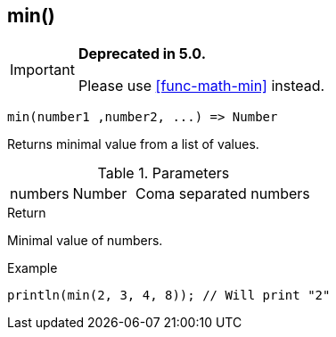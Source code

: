 [.nxsl-function]
[[func-min]]
== min()

****
[IMPORTANT]
====
*Deprecated in 5.0.*

Please use <<func-math-min>> instead.
====
****

[source,c]
----
min(number1 ,number2, ...) => Number
----

Returns minimal value from a list of values.

.Parameters
[cols="1,1,3" grid="none", frame="none"]
|===
|numbers|Number|Coma separated numbers
|===

.Return
Minimal value of numbers.

.Example
[.source]
....
println(min(2, 3, 4, 8)); // Will print "2"
....

